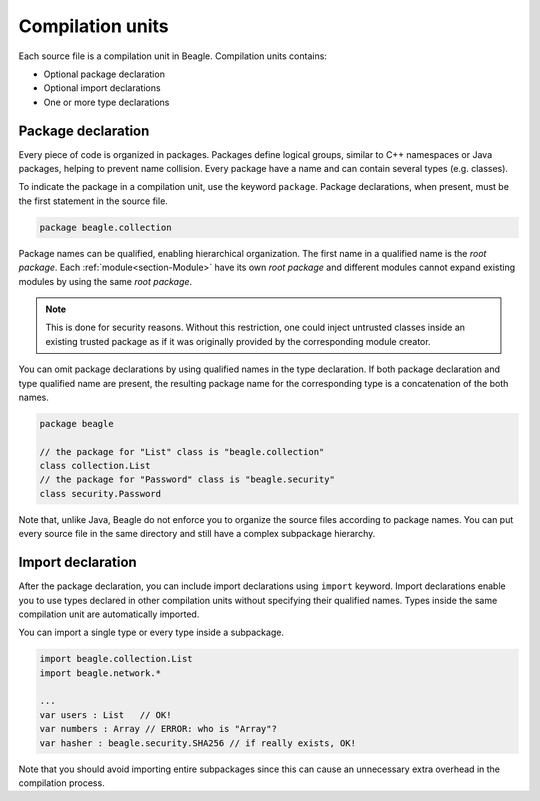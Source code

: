Compilation units
=================

Each source file is a compilation unit in Beagle. Compilation units contains:

* Optional package declaration
* Optional import declarations
* One or more type declarations


Package declaration
-------------------

Every piece of code is organized in packages. Packages define logical groups, similar to C++ namespaces or Java packages, helping to prevent name collision. Every package have a name and can contain several types (e.g. classes).

To indicate the package in a compilation unit, use the keyword ``package``. Package declarations, when present, must be the first statement in the source file.

.. code-block:: beagle

    package beagle.collection

Package names can be qualified, enabling hierarchical organization. The first name in a qualified name is the *root package*. Each :ref:`module<section-Module>` have its own *root package* and different modules cannot expand existing modules by using the same *root package*.

.. note::

    This is done for security reasons. Without this restriction, one could inject untrusted classes inside an existing trusted package as if it was originally provided by the corresponding module creator.

You can omit package declarations by using qualified names in the type declaration. If both package declaration and type qualified name are present, the resulting package name for the corresponding type is a concatenation of the both names.

.. code-block:: beagle

    package beagle

    // the package for "List" class is "beagle.collection"
    class collection.List
    // the package for "Password" class is "beagle.security"
    class security.Password

Note that, unlike Java, Beagle do not enforce you to organize the source files according to package names. You can put every source file in the same directory and still have a complex subpackage hierarchy.

Import declaration
------------------

After the package declaration, you can include import declarations using ``import`` keyword. Import declarations enable you to use types declared in other compilation units without specifying their qualified names. Types inside the same compilation unit are automatically imported.

You can import a single type or every type inside a subpackage.

.. code-block:: beagle

    import beagle.collection.List
    import beagle.network.*

    ...
    var users : List   // OK!
    var numbers : Array // ERROR: who is "Array"?
    var hasher : beagle.security.SHA256 // if really exists, OK!

Note that you should avoid importing entire subpackages since this can cause an unnecessary extra overhead in the compilation process.
